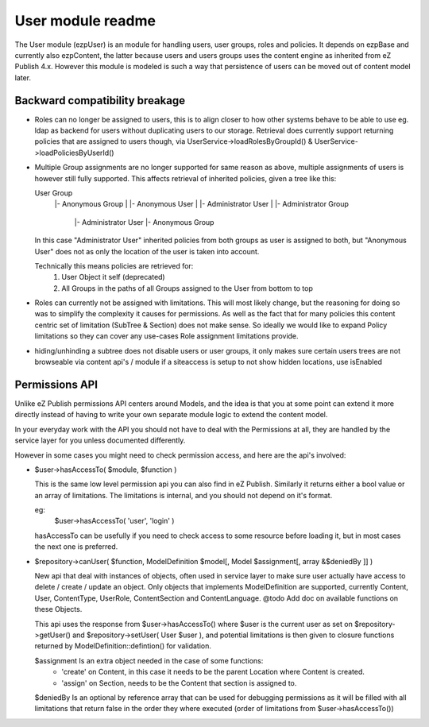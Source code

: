 User module readme
==================

The User module (ezp\User) is an module for handling users, user groups, roles and policies.
It depends on ezp\Base and currently also ezp\Content, the latter because users and users groups
uses the content engine as inherited from eZ Publish 4.x. However this module is modeled is such
a way that persistence of users can be moved out of content model later.


Backward compatibility breakage
~~~~~~~~~~~~~~~~~~~~~~~~~~~~~~~
* Roles can no longer be assigned to users, this is to align closer to how other systems behave
  to be able to use eg. ldap as backend for users without duplicating users to our storage.
  Retrieval does currently support returning policies that are assigned to users though, via
  User\Service->loadRolesByGroupId() & User\Service->loadPoliciesByUserId()

* Multiple Group assignments are no longer supported for same reason as above, multiple assignments
  of users is however still fully supported. This affects retrieval of inherited policies, given a
  tree like this:

  User Group
    |- Anonymous Group
    |    |- Anonymous User
    |    |- Administrator User
    |
    |- Administrator Group
         |- Administrator User
         |- Anonymous Group

  In this case "Administrator User" inherited policies from both groups as user is assigned to both,
  but "Anonymous User" does not as only the location of the user is taken into account.

  Technically this means policies are retrieved for:
      1. User Object it self (deprecated)
      2. All Groups in the paths of all Groups assigned to the User from bottom to top

* Roles can currently not be assigned with limitations. This will most likely change, but the
  reasoning for doing so was to simplify the complexity it causes for permissions. As well
  as the fact that for many policies this content centric set of limitation (SubTree & Section)
  does not make sense. So ideally we would like to expand Policy limitations so they can cover
  any use-cases Role assignment limitations provide.

* hiding/unhinding a subtree does not disable users or user groups, it only makes sure
  certain users trees are not browseable via content api's / module if a siteaccess
  is setup to not show hidden locations, use isEnabled


Permissions API
~~~~~~~~~~~~~~~

Unlike eZ Publish permissions API centers around Models, and the idea is that you at some point can extend
it more directly instead of having to write your own separate module logic to extend the content model.

In your everyday work with the API you should not have to deal with the Permissions at all,
they are handled by the service layer for you unless documented differently.

However in some cases you might need to check permission access, and here are the api's involved:

- $user->hasAccessTo( $module, $function )

  This is the same low level permission api you can also find in eZ Publish. Similarly it
  returns either a bool value or an array of limitations. The limitations is internal,
  and you should not depend on it's format.

  eg:
      $user->hasAccessTo( 'user', 'login' )

  hasAccessTo can be usefully if you need to check access to some resource before loading it,
  but in most cases the next one is preferred.

- $repository->canUser( $function, ModelDefinition $model[, Model $assignment[, array &$deniedBy ]] )

  New api that deal with instances of objects, often used in service layer to make sure user actually have access
  to delete / create / update an object. Only objects that implements ModelDefinition are supported, currently
  Content, User, Content\Type, User\Role, Content\Section and Content\Language.
  @todo Add doc on available functions on these Objects.

  This api uses the response from $user->hasAccessTo() where $user is the current user as set on $repository->getUser()
  and $repository->setUser( User $user ), and potential limitations is then given to closure functions returned by
  ModelDefinition::defintion() for validation.

  $assignment Is an extra object needed in the case of some functions:
      * 'create' on Content, in this case it needs to be the parent Location where Content is created.
      * 'assign' on Section, needs to be the Content that section is assigned to.

  $deniedBy Is an optional by reference array that can be used for debugging permissions as it will be filled with
  all limitations that return false in the order they where executed (order of limitations from $user->hasAccessTo())
